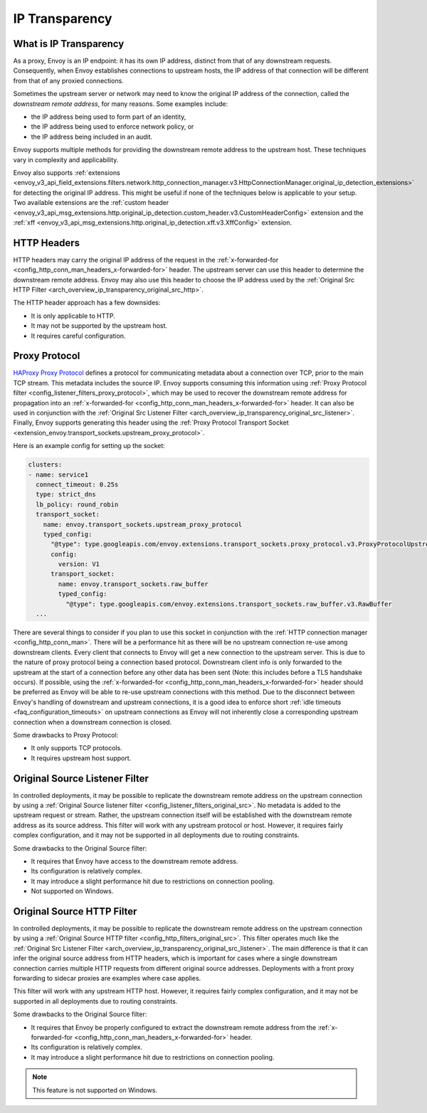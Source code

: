 .. _arch_overview_ip_transparency:

IP Transparency
===============

What is IP Transparency
-----------------------

As a proxy, Envoy is an IP endpoint: it has its own IP address, distinct from that of any downstream
requests. Consequently, when Envoy establishes connections to upstream hosts, the IP address of that
connection will be different from that of any proxied connections.

Sometimes the upstream server or network may need to know the original IP address of the connection,
called the *downstream remote address*, for many reasons. Some examples include:

* the IP address being used to form part of an identity,
* the IP address being used to enforce network policy, or
* the IP address being included in an audit.

Envoy supports multiple methods for providing the downstream remote address to the upstream host.
These techniques vary in complexity and applicability.

Envoy also supports
:ref:`extensions <envoy_v3_api_field_extensions.filters.network.http_connection_manager.v3.HttpConnectionManager.original_ip_detection_extensions>`
for detecting the original IP address. This might be useful if none of the techniques below is
applicable to your setup. Two available extensions are the :ref:`custom header
<envoy_v3_api_msg_extensions.http.original_ip_detection.custom_header.v3.CustomHeaderConfig>`
extension and the :ref:`xff <envoy_v3_api_msg_extensions.http.original_ip_detection.xff.v3.XffConfig>`
extension.

HTTP Headers
------------

HTTP headers may carry the original IP address of the request in the
:ref:`x-forwarded-for <config_http_conn_man_headers_x-forwarded-for>` header. The upstream server
can use this header to determine the downstream remote address. Envoy may also use this header to
choose the IP address used by the
:ref:`Original Src HTTP Filter <arch_overview_ip_transparency_original_src_http>`.

The HTTP header approach has a few downsides:

* It is only applicable to HTTP.
* It may not be supported by the upstream host.
* It requires careful configuration.

Proxy Protocol
--------------

`HAProxy Proxy Protocol <http://www.haproxy.org/download/1.9/doc/proxy-protocol.txt>`_ defines a
protocol for communicating metadata about a connection over TCP, prior to the main TCP stream. This
metadata includes the source IP. Envoy supports consuming this information using
:ref:`Proxy Protocol filter <config_listener_filters_proxy_protocol>`, which may be used to recover
the downstream remote address for propagation into an
:ref:`x-forwarded-for <config_http_conn_man_headers_x-forwarded-for>` header. It can also be used in
conjunction with the
:ref:`Original Src Listener Filter <arch_overview_ip_transparency_original_src_listener>`. Finally,
Envoy supports generating this header using the :ref:`Proxy Protocol Transport Socket <extension_envoy.transport_sockets.upstream_proxy_protocol>`.

Here is an example config for setting up the socket:

.. code-block:: yaml

    clusters:
    - name: service1
      connect_timeout: 0.25s
      type: strict_dns
      lb_policy: round_robin
      transport_socket:
        name: envoy.transport_sockets.upstream_proxy_protocol
        typed_config:
          "@type": type.googleapis.com/envoy.extensions.transport_sockets.proxy_protocol.v3.ProxyProtocolUpstreamTransport
          config:
            version: V1
          transport_socket:
            name: envoy.transport_sockets.raw_buffer
            typed_config:
              "@type": type.googleapis.com/envoy.extensions.transport_sockets.raw_buffer.v3.RawBuffer
      ...

There are several things to consider if you plan to use this socket in conjunction with the
:ref:`HTTP connection manager <config_http_conn_man>`. There will be a performance hit as there will be no upstream connection
re-use among downstream clients. Every client that connects to Envoy will get a new connection to the upstream server.
This is due to the nature of proxy protocol being a connection based protocol. Downstream client info is only forwarded to the
upstream at the start of a connection before any other data has been sent (Note: this includes before a TLS handshake occurs).
If possible, using the :ref:`x-forwarded-for <config_http_conn_man_headers_x-forwarded-for>` header should be preferred as Envoy
will be able to re-use upstream connections with this method. Due to the disconnect between Envoy's handling of downstream and upstream
connections, it is a good idea to enforce short :ref:`idle timeouts <faq_configuration_timeouts>` on upstream connections as
Envoy will not inherently close a corresponding upstream connection when a downstream connection is closed.

Some drawbacks to Proxy Protocol:

* It only supports TCP protocols.
* It requires upstream host support.

.. _arch_overview_ip_transparency_original_src_listener:

Original Source Listener Filter
-------------------------------

In controlled deployments, it may be possible to replicate the downstream remote address on the
upstream connection by using a
:ref:`Original Source listener filter <config_listener_filters_original_src>`. No metadata is added
to the upstream request or stream. Rather, the upstream connection itself will be established with
the downstream remote address as its source address. This filter will work with any upstream
protocol or host. However, it requires fairly complex configuration, and it may not be supported in
all deployments due to routing constraints.

Some drawbacks to the Original Source filter:

* It requires that Envoy have access to the downstream remote address.
* Its configuration is relatively complex.
* It may introduce a slight performance hit due to restrictions on connection pooling.
* Not supported on Windows.

.. _arch_overview_ip_transparency_original_src_http:

Original Source HTTP Filter
---------------------------

In controlled deployments, it may be possible to replicate the downstream remote address on the
upstream connection by using a
:ref:`Original Source HTTP filter <config_http_filters_original_src>`. This filter operates much like
the :ref:`Original Src Listener Filter <arch_overview_ip_transparency_original_src_listener>`. The
main difference is that it can infer the original source address from HTTP headers, which is important
for cases where a single downstream connection carries multiple HTTP requests from different original
source addresses. Deployments with a front proxy forwarding to sidecar proxies are examples where case
applies.

This filter will work with any upstream HTTP host. However, it requires fairly complex configuration,
and it may not be supported in all deployments due to routing constraints.

Some drawbacks to the Original Source filter:

* It requires that Envoy be properly configured to extract the downstream remote address from the
  :ref:`x-forwarded-for <config_http_conn_man_headers_x-forwarded-for>` header.
* Its configuration is relatively complex.
* It may introduce a slight performance hit due to restrictions on connection pooling.

.. note::

 This feature is not supported on Windows.

